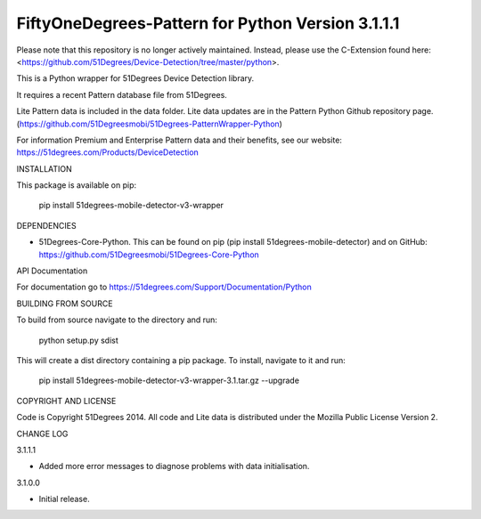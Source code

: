 FiftyOneDegrees-Pattern for Python Version 3.1.1.1
==================================================

Please note that this repository is no longer actively maintained. Instead, please use the C-Extension found here: <https://github.com/51Degrees/Device-Detection/tree/master/python>.

This is a Python wrapper for 51Degrees Device Detection library.

It requires a recent Pattern database file from 51Degrees.

Lite Pattern data is included in the data folder. Lite data updates are in the
Pattern Python Github repository page.
(https://github.com/51Degreesmobi/51Degrees-PatternWrapper-Python)

For information Premium and Enterprise Pattern data and their benefits, see our
website: https://51degrees.com/Products/DeviceDetection

INSTALLATION

This package is available on pip:

  pip install 51degrees-mobile-detector-v3-wrapper

DEPENDENCIES

- 51Degrees-Core-Python. This can be found on pip
  (pip install 51degrees-mobile-detector) and on GitHub:
  https://github.com/51Degreesmobi/51Degrees-Core-Python
  
API Documentation

For documentation go to https://51degrees.com/Support/Documentation/Python

BUILDING FROM SOURCE

To build from source navigate to the directory and run:

  python setup.py sdist

This will create a dist directory containing a pip package. To install, navigate
to it and run:

  pip install 51degrees-mobile-detector-v3-wrapper-3.1.tar.gz --upgrade

COPYRIGHT AND LICENSE

Code is Copyright 51Degrees 2014.
All code and Lite data is distributed under the Mozilla Public License Version 2.

CHANGE LOG

3.1.1.1

- Added more error messages to diagnose problems with data initialisation.

3.1.0.0

- Initial release.
